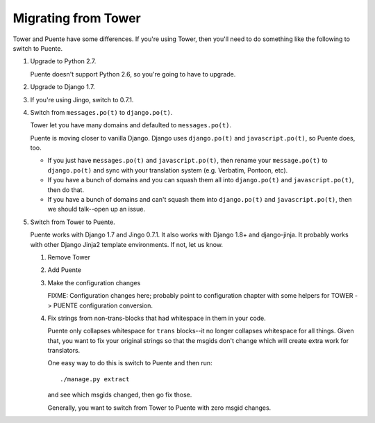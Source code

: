 ====================
Migrating from Tower
====================

Tower and Puente have some differences. If you're using Tower, then you'll need
to do something like the following to switch to Puente.

1. Upgrade to Python 2.7.

   Puente doesn't support Python 2.6, so you're going to have to upgrade.

2. Upgrade to Django 1.7.

3. If you're using Jingo, switch to 0.7.1.

4. Switch from ``messages.po(t)`` to ``django.po(t)``.

   Tower let you have many domains and defaulted to ``messages.po(t)``.

   Puente is moving closer to vanilla Django. Django uses ``django.po(t)`` and
   ``javascript.po(t)``, so Puente does, too.

   * If you just have ``messages.po(t)`` and ``javascript.po(t)``, then rename
     your ``message.po(t)`` to ``django.po(t)`` and sync with your translation
     system (e.g. Verbatim, Pontoon, etc).

   * If you have a bunch of domains and you can squash them all into
     ``django.po(t)`` and ``javascript.po(t)``, then do that.

   * If you have a bunch of domains and can't squash them into ``django.po(t)``
     and ``javascript.po(t)``, then we should talk--open up an issue.

5. Switch from Tower to Puente.

   Puente works with Django 1.7 and Jingo 0.7.1. It also works with Django 1.8+
   and django-jinja. It probably works with other Django Jinja2 template
   environments. If not, let us know.

   1. Remove Tower

   2. Add Puente

   3. Make the configuration changes

      FIXME: Configuration changes here; probably point to configuration chapter
      with some helpers for TOWER -> PUENTE configuration conversion.

   4. Fix strings from non-trans-blocks that had whitespace in them in your
      code.

      Puente only collapses whitespace for ``trans`` blocks--it no longer
      collapses whitespace for all things. Given that, you want to fix your
      original strings so that the msgids don't change which will create extra
      work for translators.

      One easy way to do this is switch to Puente and then run::

        ./manage.py extract

      and see which msgids changed, then go fix those.

      Generally, you want to switch from Tower to Puente with zero msgid
      changes.
